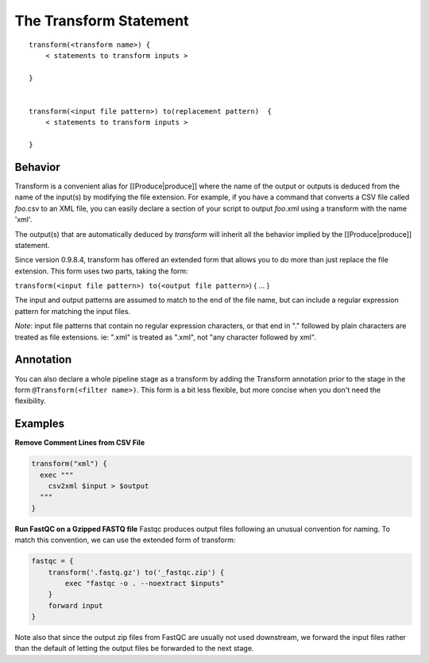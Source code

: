 The Transform Statement
=======================

::

    transform(<transform name>) {
        < statements to transform inputs >

    }


    transform(<input file pattern>) to(replacement pattern)  {
        < statements to transform inputs >

    }

Behavior
~~~~~~~~

Transform is a convenient alias for [[Produce\|produce]] where the name
of the output or outputs is deduced from the name of the input(s) by
modifying the file extension. For example, if you have a command that
converts a CSV file called *foo*.csv to an XML file, you can easily
declare a section of your script to output *foo*.xml using a transform
with the name 'xml'.

The output(s) that are automatically deduced by *transform* will inherit
all the behavior implied by the [[Produce\|produce]] statement.

Since version 0.9.8.4, transform has offered an extended form that
allows you to do more than just replace the file extension. This form
uses two parts, taking the form:

``transform(<input file pattern>) to(<output file pattern>``) { ... }

The input and output patterns are assumed to match to the end of the
file name, but can include a regular expression pattern for matching the
input files.

*Note*: input file patterns that contain no regular expression
characters, or that end in "." followed by plain characters are treated
as file extensions. ie: ".xml" is treated as ".xml", not "any character
followed by xml".

Annotation
~~~~~~~~~~

You can also declare a whole pipeline stage as a transform by adding the
Transform annotation prior to the stage in the form
``@Transform(<filter name>)``. This form is a bit less flexible, but
more concise when you don't need the flexibility.

Examples
~~~~~~~~

**Remove Comment Lines from CSV File**

.. code:: groovy


    transform("xml") {
      exec """
        csv2xml $input > $output
      """
    }

**Run FastQC on a Gzipped FASTQ file** Fastqc produces output files
following an unusual convention for naming. To match this convention, we
can use the extended form of transform:

.. code:: groovy


    fastqc = {
        transform('.fastq.gz') to('_fastqc.zip') {
            exec "fastqc -o . --noextract $inputs"
        }
        forward input
    }

Note also that since the output zip files from FastQC are usually not
used downstream, we forward the input files rather than the default of
letting the output files be forwarded to the next stage.
